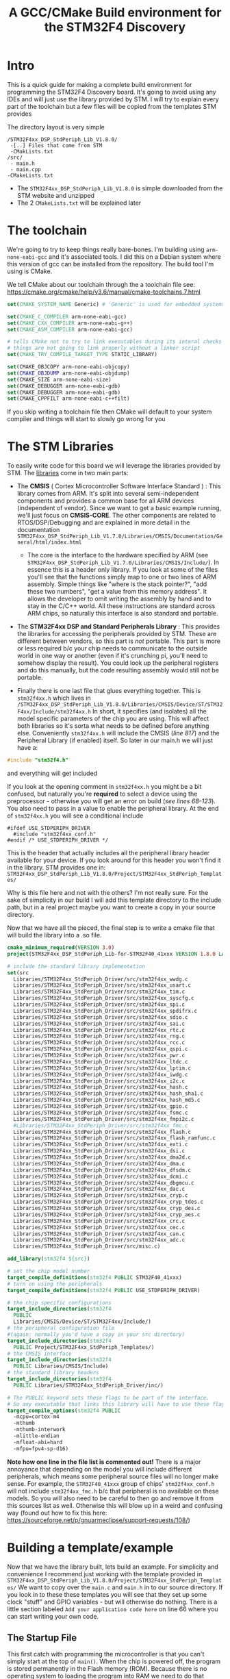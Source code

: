 #+TITLE: A GCC/CMake Build environment for the STM32F4 Discovery
#+HTML_HEAD: <link rel="stylesheet" type="text/css" href="./static/worg.css" />
#+options: num:nil

* Intro
This is a quick guide for making a complete build environment for programming the STM32F4 Discovery board. It's going to avoid using any IDEs and will just use the library provided by STM. I will try to explain every part of the toolchain but a few files will be copied from the templates STM provides

The directory layout is very simple
#+BEGIN_SRC 
/STM32F4xx_DSP_StdPeriph_Lib_V1.8.0/
 -[..] Files that come from STM
 -CMakLists.txt
/src/
 - main.h
 - main.cpp
-CMakeLists.txt
#+END_SRC
- The ~STM32F4xx_DSP_StdPeriph_Lib_V1.8.0~ is simple downloaded from the STM website and unzipped
- The 2 ~CMakeLists.txt~ will be explained later

* The toolchain
We're going to try to keep things really bare-bones. I'm building using ~arm-none-eabi-gcc~ and it's associated tools. I did this on a Debian system where this version of gcc can be installed from the repository.
The build tool I'm using is CMake.

We tell CMake about our toolchain through the a toolchain file
see: https://cmake.org/cmake/help/v3.6/manual/cmake-toolchains.7.html
#+BEGIN_SRC cmake :tangle toolchain.cmake
  set(CMAKE_SYSTEM_NAME Generic) # 'Generic' is used for embedded systems

  set(CMAKE_C_COMPILER arm-none-eabi-gcc)
  set(CMAKE_CXX_COMPILER arm-none-eabi-g++)
  set(CMAKE_ASM_COMPILER arm-none-eabi-gcc)

  # tells CMake not to try to link executables during its interal checks
  # things are not going to link properly without a linker script
  set(CMAKE_TRY_COMPILE_TARGET_TYPE STATIC_LIBRARY)

  set(CMAKE_OBJCOPY arm-none-eabi-objcopy)
  set(CMAKE_OBJDUMP arm-none-eabi-objdump)
  set(CMAKE_SIZE arm-none-eabi-size)
  set(CMAKE_DEBUGGER arm-none-eabi-gdb)
  set(CMAKE_DEBUGGER arm-none-eabi-gdb)
  set(CMAKE_CPPFILT arm-none-eabi-c++filt)
#+END_SRC
If you skip writing a toolchain file then CMake will default to your system compiler and things will start to slowly go wrong for you

* The STM Libraries
To easily write code for this board we will leverage the libraries provided by STM.
The [[https://my.st.com/content/my_st_com/en/products/embedded-software/mcus-embedded-software/stm32-embedded-software/stm32-standard-peripheral-libraries/stsw-stm32065.license%3d1496454354142.html][libraries]] come in two main parts:

- The *CMSIS* ( Cortex Microcontroller Software Interface Standard ) : This library comes from ARM. It's split into several semi-independent components and provides a common base for all ARM devices (independent of vendor). Since we want to get a basic example running, we'll just focus on *CMSIS-CORE*. The other components are related to RTOS/DSP/Debugging and are explained in more detail in the documentation ~STM32F4xx_DSP_StdPeriph_Lib_V1.7.0/Libraries/CMSIS/Documentation/General/html/index.html~ 
 - The core is the interface to the hardware specified by ARM (see ~STM32F4xx_DSP_StdPeriph_Lib_V1.7.0/Libraries/CMSIS/Include/~). In essence this is a header only library. If you look at some of the files you'll see that the functions simply map to one or two lines of ARM assembly. Simple things like "where is the stack pointer?", "add these two numbers", "get a value from this memory address". It allows the developer to omit writing the assembly by hand and to stay in the C/C++ world. All these instructions are standard across ARM chips, so naturally this interface is also standard and portable.

- The *STM32F4xx DSP and Standard Peripherals Library* : This provides the libraries for accessing the peripherals provided by STM. These are different between vendors, so this part is /not/ portable. This part is more or less required b/c your chip needs to communicate to the outside world in one way or another (even if it's crunching pi, you'll need to somehow display the result). You could look up the peripheral registers and do this manually, but the code resulting assembly would still not be portable.

- Finally there is one last file that glues everything together. This is ~stm32f4xx.h~ which lives in ~/STM32F4xx_DSP_StdPeriph_Lib_V1.8.0/Libraries/CMSIS/Device/ST/STM32F4xx/Include/stm32f4xx.h~  In short, it specifies (and isolates) all the model specific parameters of the chip you are using. This will affect both libraries so it's sorta what needs to be defined before anything else. Conveniently ~stm32f4xx.h~ will include the CMSIS (/line 817/) and the Peripheral Library (if enabled) itself. So later in our main.h we will just have a:
#+BEGIN_SRC c
  #include "stm32f4.h"
#+END_SRC
and everything will get included

If you look at the opening comment in ~stm32f4xx.h~ you might be a bit confused, but naturally you're *required* to select a device using the preprocessor - otherwise you will get an error on build (/see lines 68-123/). You also need to pass in a value to enable the peripheral library. At the end of ~stm32f4xx.h~ you will see a conditional include
#+BEGIN_SRC c++
  #ifdef USE_STDPERIPH_DRIVER
    #include "stm32f4xx_conf.h"
  #endif /* USE_STDPERIPH_DRIVER */
#+END_SRC
This is the header that actually includes all the peripheral library header available for your device. If you look around for this header you won't find it in the library. STM provides one in:
~STM32F4xx_DSP_StdPeriph_Lib_V1.8.0/Project/STM32F4xx_StdPeriph_Templates/~

Why is this file here and not with the others? I'm not really sure. For the sake of simplicity in our build I will add this template directory to the include path, but in a real project maybe you want to create a copy in your source directory.

Now that we have all the pieced, the final step is to write a cmake file that will build the library into a .so file.
#+BEGIN_SRC cmake :tangle STM32F4xx_DSP_StdPeriph_Lib_V1.8.0/CMakeLists.txt
  cmake_minimum_required(VERSION 3.0)
  project(STM32F4xx_DSP_StdPeriph_Lib-for-STM32F40_41xxx VERSION 1.8.0 LANGUAGES C)

  # include the standard library implementation
  set(src 
    Libraries/STM32F4xx_StdPeriph_Driver/src/stm32f4xx_wwdg.c
    Libraries/STM32F4xx_StdPeriph_Driver/src/stm32f4xx_usart.c
    Libraries/STM32F4xx_StdPeriph_Driver/src/stm32f4xx_tim.c
    Libraries/STM32F4xx_StdPeriph_Driver/src/stm32f4xx_syscfg.c
    Libraries/STM32F4xx_StdPeriph_Driver/src/stm32f4xx_spi.c
    Libraries/STM32F4xx_StdPeriph_Driver/src/stm32f4xx_spdifrx.c
    Libraries/STM32F4xx_StdPeriph_Driver/src/stm32f4xx_sdio.c
    Libraries/STM32F4xx_StdPeriph_Driver/src/stm32f4xx_sai.c
    Libraries/STM32F4xx_StdPeriph_Driver/src/stm32f4xx_rtc.c
    Libraries/STM32F4xx_StdPeriph_Driver/src/stm32f4xx_rng.c
    Libraries/STM32F4xx_StdPeriph_Driver/src/stm32f4xx_rcc.c
    Libraries/STM32F4xx_StdPeriph_Driver/src/stm32f4xx_qspi.c
    Libraries/STM32F4xx_StdPeriph_Driver/src/stm32f4xx_pwr.c
    Libraries/STM32F4xx_StdPeriph_Driver/src/stm32f4xx_ltdc.c
    Libraries/STM32F4xx_StdPeriph_Driver/src/stm32f4xx_lptim.c
    Libraries/STM32F4xx_StdPeriph_Driver/src/stm32f4xx_iwdg.c
    Libraries/STM32F4xx_StdPeriph_Driver/src/stm32f4xx_i2c.c
    Libraries/STM32F4xx_StdPeriph_Driver/src/stm32f4xx_hash.c
    Libraries/STM32F4xx_StdPeriph_Driver/src/stm32f4xx_hash_sha1.c
    Libraries/STM32F4xx_StdPeriph_Driver/src/stm32f4xx_hash_md5.c
    Libraries/STM32F4xx_StdPeriph_Driver/src/stm32f4xx_gpio.c
    Libraries/STM32F4xx_StdPeriph_Driver/src/stm32f4xx_fsmc.c
    Libraries/STM32F4xx_StdPeriph_Driver/src/stm32f4xx_fmpi2c.c
    #Libraries/STM32F4xx_StdPeriph_Driver/src/stm32f4xx_fmc.c
    Libraries/STM32F4xx_StdPeriph_Driver/src/stm32f4xx_flash.c
    Libraries/STM32F4xx_StdPeriph_Driver/src/stm32f4xx_flash_ramfunc.c
    Libraries/STM32F4xx_StdPeriph_Driver/src/stm32f4xx_exti.c
    Libraries/STM32F4xx_StdPeriph_Driver/src/stm32f4xx_dsi.c
    Libraries/STM32F4xx_StdPeriph_Driver/src/stm32f4xx_dma2d.c
    Libraries/STM32F4xx_StdPeriph_Driver/src/stm32f4xx_dma.c
    Libraries/STM32F4xx_StdPeriph_Driver/src/stm32f4xx_dfsdm.c
    Libraries/STM32F4xx_StdPeriph_Driver/src/stm32f4xx_dcmi.c
    Libraries/STM32F4xx_StdPeriph_Driver/src/stm32f4xx_dbgmcu.c
    Libraries/STM32F4xx_StdPeriph_Driver/src/stm32f4xx_dac.c
    Libraries/STM32F4xx_StdPeriph_Driver/src/stm32f4xx_cryp.c
    Libraries/STM32F4xx_StdPeriph_Driver/src/stm32f4xx_cryp_tdes.c
    Libraries/STM32F4xx_StdPeriph_Driver/src/stm32f4xx_cryp_des.c
    Libraries/STM32F4xx_StdPeriph_Driver/src/stm32f4xx_cryp_aes.c
    Libraries/STM32F4xx_StdPeriph_Driver/src/stm32f4xx_crc.c
    Libraries/STM32F4xx_StdPeriph_Driver/src/stm32f4xx_cec.c
    Libraries/STM32F4xx_StdPeriph_Driver/src/stm32f4xx_can.c
    Libraries/STM32F4xx_StdPeriph_Driver/src/stm32f4xx_adc.c
    Libraries/STM32F4xx_StdPeriph_Driver/src/misc.c)

  add_library(stm32f4 ${src})

  # set the chip model number
  target_compile_definitions(stm32f4 PUBLIC STM32F40_41xxx)
  # turn on using the peripherals
  target_compile_definitions(stm32f4 PUBLIC USE_STDPERIPH_DRIVER)

  # the chip specific configurations
  target_include_directories(stm32f4 
    PUBLIC
    Libraries/CMSIS/Device/ST/STM32F4xx/Include/)
  # the peripheral configuration file 
  #(again: normally you'd have a copy in your src directory)
  target_include_directories(stm32f4 
    PUBLIC Project/STM32F4xx_StdPeriph_Templates/)
  # the CMSIS interface
  target_include_directories(stm32f4 
    PUBLIC Libraries/CMSIS/Include)
  # the standard library headers
  target_include_directories(stm32f4 
    PUBLIC Libraries/STM32F4xx_StdPeriph_Driver/inc/)

  # The PUBLIC keyword sets these flags to be part of the interface.
  # So any executable that links this library will have to use these flags as well
  target_compile_options(stm32f4 PUBLIC
    -mcpu=cortex-m4 
    -mthumb 
    -mthumb-interwork 
    -mlittle-endian 
    -mfloat-abi=hard 
    -mfpu=fpv4-sp-d16)

#+END_SRC
*Note how one line in the file list is commented out!*
There is a major annoyance that depending on the model you will include different peripherals, which means some peripheral source files will no longer make sense. For example, the ~STM32F40_41xxx~ group of chips' ~stm32f4xx_conf.h~ will not include ~stm32f4xx_fmc.h~ b/c that peripheral is no available on these models. So you will also need to be careful to then go and remove it from this sources list as well. Otherwise this will blow up in a weird and confusing way
(found out how to fix this here: https://sourceforge.net/p/gnuarmeclipse/support-requests/108/)

* Building a template/example 
Now that we have the library built, lets build an example. For simplicity and convenience I recommend just working with the template provided in ~STM32F4xx_DSP_StdPeriph_Lib_V1.8.0/Project/STM32F4xx_StdPeriph_Templates/~
We want to copy over the ~main.c~ and ~main.h~ in to our source directory. If you look in to these these templates you will see that they set up some clock "stuff" and GPIO variables - but will otherwise do nothing.
There is a little section labeled ~Add your application code here~ on line 66 where you can start writing your own code.

** The Startup File
This first catch with programming the microcontroller is that you can't simply start at the top of ~main()~. When the chip is powered off, the program is stored permanently in the Flash memory (ROM). Because there is no operating system to loading the program into RAM we need to do that ourselves in addition to initializing system clocks and event handlers.

This process is independent of the actual program itself - so the standard way of doing this is by separating it out into a "startup file". This is generally written in assembly and reused between projects.

STM provides us with examples in 
~/STM32F4xx_DSP_StdPeriph_Lib_V1.8.0/Libraries/CMSIS/Device/ST/STM32F4xx/Source/Templates~
If you compare the one in ~gcc_ride7/~ and ~arm/~ they're quite different.. I'm not sure why
[[http://www.embedds.com/programming-stm32-discovery-using-gnu-tools-startup-code/][embedds.com]] provides more details on how to write one from scratch if you're interested
For our purposes, we'll just use the one in the ~gcc_ride7/~ directory

Inside the file you can see a ~Reset_Handler~ label which is the actual start point of your program. As the name suggests, this is where the chip will jump to when it gets reset or just powered on.

The way STM has arranged things in these templates is that the startup file sets up the memory and event handler but places system clock configuration in a separate file
~STM32F4xx_DSP_StdPeriph_Lib_V1.8.0/Libraries/CMSIS/Device/ST/STM32F4xx/Source/Templates/system_stm32f4xx.c~ 
So, in spite of the name, your startup process is actually spread across these two files.
Again, it's not clear to me why it's arranged this way

This clock configuration file can also be generated using STM's wacky Excel spreadsheet
More details are on [[http://thehackerworkshop.com/?p=1138][Matthew Mucker's webpage]]

** The Linker Script
When an application normally runs on a desktop machine it's generally running using virtual memory in a virtual application-specific address space. From the applications point of view it can manipulate it's own memory however it wants - and it's the operating system that then translates that into safe operations on the actually memory (for instance to insure that the applications doesn't touch any memory region it shouldn't)

On a simple microcontroller there is no operating system to manage the memory, and the memory is shared with other functionality. As we saw in the startup script, some addresses are reserved for peripherals, other addresses are for interrupts and reset bits, the stack and heap are allocated some place and there is also a split between ROM and RAM. So we can't just use the default linker and let it do whatever it wants. We need to specify the address space it can use via a linker script

Again, STM provides us with one in ~STM32F4xx_DSP_StdPeriph_Lib_V1.8.0/Project/STM32F4xx_StdPeriph_Templates/TrueSTUDIO/STM32F40_41xxx/STM32F417IG_FLASH.ld~ and it's the one we copy over

** Building with CMake
Now that we have all the pieces we can glue it all together with a little CMake

#+BEGIN_SRC cmake :tangle CMakeLists.txt
    cmake_minimum_required(VERSION 3.0)
    enable_language(ASM)

    set(src 
      STM32F4xx_DSP_StdPeriph_Lib_V1.8.0/Libraries/CMSIS/Device/ST/STM32F4xx/Source/Templates/gcc_ride7/startup_stm32f40_41xxx.s
      STM32F4xx_DSP_StdPeriph_Lib_V1.8.0/Libraries/CMSIS/Device/ST/STM32F4xx/Source/Templates/system_stm32f4xx.c
      src/main.c)

    add_executable(example.elf ${src})
    target_include_directories( example.elf PRIVATE src/ )

    add_subdirectory(STM32F4xx_DSP_StdPeriph_Lib_V1.8.0/)
    target_link_libraries( example.elf stm32f4 )

    file(COPY 
      ${CMAKE_CURRENT_SOURCE_DIR}/STM32F4xx_DSP_StdPeriph_Lib_V1.8.0/Project/STM32F4xx_StdPeriph_Templates/TrueSTUDIO/STM32F40_41xxx/STM32F417IG_FLASH.ld
      DESTINATION
      ${CMAKE_BINARY_DIR})

    set_target_properties(
      example.elf 
      PROPERTIES 
      LINK_FLAGS 
      "-TSTM32F417IG_FLASH.ld \
       -mthumb \
       -mcpu=cortex-m4 \
       -mfloat-abi=hard \
       -mfpu=fpv4-sp-d16 \
       -Wl,--gc-sections")
#+END_SRC
The build flags are inherited from the library we are linking and the link flags are pretty much the same, with the addition of ~-TSTM32F417IG_FLASH.ld~ (the one specifying our linker script)

Now we just run 
#+BEGIN_SRC 
cd some/build/directory
cmake /path/to/CMakeLists.txt
make
#+END_SRC
are we're done!

** Getting it all on the board.. with OpenOCD/GDB

In our build directory we should now see a ~example.elf~ . This is the file we want to get on our micrcontroller

*** OpenOCD
Each development board will generally come with additional hardware for debugging and loading new programs onto the actual chip. On easy-to-use boards such as this one. this chip will talk over USB and will have its own protocols like JTAG and SWD. However, as the user we don't really want to have to deal with these protocols directly, nor do we really want to interact with this helper-chip. 

To handle this mess we have OpenOCD. Once we have it setup, it'll do all the connecting and communicating and in turn OpenOCD will provide us with a GDB server - so interacting with any board is "standardized" to simply interacting with GDB.

Fortunately b/c we're using a very vanilla development board OpenOCD provides some existing configuration files that we can use to quickly get up and running. We just need to point to them from a simple master-config-file which we'll put into our build directory.

Each line is pretty self explanatory
#+BEGIN_SRC :tangle openocd.cfg
# This is an STM32F4 discovery board with a single STM32F407VGT6 chip.
# http://www.st.com/internet/evalboard/product/252419.jsp

source [find interface/stlink-v2.cfg]
transport select hla_swd
source [find target/stm32f4x.cfg]
reset_config srst_only
#+END_SRC

Save this to an ~openocd.cfg~ in our build directory (that's the default file name OpenOCD looks for) and launch openocd as root on a separate console

You'll get something like:
#+BEGIN_SRC 

Open On-Chip Debugger 0.9.0 (2017-03-07-13:28)
Licensed under GNU GPL v2
For bug reports, read
        http://openocd.org/doc/doxygen/bugs.html
Info : The selected transport took over low-level target control. The results might differ compared to plain JTAG/SWD
adapter speed: 2000 kHz
adapter_nsrst_delay: 100
none separate
srst_only separate srst_nogate srst_open_drain connect_deassert_srst
Info : Unable to match requested speed 2000 kHz, using 1800 kHz
Info : Unable to match requested speed 2000 kHz, using 1800 kHz
Info : clock speed 1800 kHz
Info : STLINK v2 JTAG v14 API v2 SWIM v0 VID 0x0483 PID 0x3748
Info : using stlink api v2
Info : Target voltage: 2.895868
Info : stm32f4x.cpu: hardware has 6 breakpoints, 4 watchpoints

#+END_SRC
Though it doesn't spell it out, our GDB server is now running!
From the rest of the text we see that there was some clock issue that got corrected and it connected over JTAG/STLINK. We also learn that this chip has 6 breakpoints and 4 watchpoints (this is something we can tell GDB about later so that it won't allow us to use more than we have)

So now lets connect to it over GDB

*** GDB
In a new console window run
#+BEGIN_SRC 
> arm-none-eabi-gdb example.elf
#+END_SRC
/note: make sure you run the arm version of gdb and not run your system's ~gdb~. The system gdb will not give you any errors at first and it will half work until you start getting strange behavior down the line/

This will load up the ~example.elf~ into the GDB session. To then flash the program onto the board we run a session like this
#+BEGIN_SRC 
$ arm-none-eabi-gdb example.elf
(gdb) target remote localhost:3333
Remote debugging using localhost:3333
...
(gdb) monitor reset halt
...
(gdb) load
Loading section .vectors, size 0x100 lma 0x20000000
Loading section .text, size 0x5a0 lma 0x20000100
Loading section .data, size 0x18 lma 0x200006a0
Start address 0x2000061c, load size 1720
Transfer rate: 22 KB/sec, 573 bytes/write.
(gdb) continue
Continuing.
...
#+END_SRC
(taken from: http://openocd.org/doc/html/GDB-and-OpenOCD.html)
This will:
- connect to the GDB server
- halt the program currently running on the chip
- load our example.elf program into the chip
- let the micro run (with the new program in memory)

and that's it!
We're done

We have our template/example on the board :) You can now take any example from online and our framework should continue to work - as long as it doesn't require other libraries.

* Other Resources
I personally have almost no experience programming microcontrollers, so most of this guide has beenput together by reading-the-manual and a lot of tid-bits from other resources

- Matthiew Mucker has a great series setting up a build environment for the ~STM32F0DISCOVERY~ on Windows using GCC and Eclipse: [[http://thehackerworkshop.com/?p=391][part1]], [[http://thehackerworkshop.com/?p=443][part2]], [[http://thehackerworkshop.com/?p=626][part3]], [[http://thehackerworkshop.com/?p=710][part4]], [[http://thehackerworkshop.com/?p=602][part5]]

- Geoffrey Brown has a great book called [[https://www.cs.indiana.edu/~geobrown/book.pdf][Discovering the STM32 Microcontroller]] which you can get online. He provides his own [[https://github.com/geoffreymbrown/][templates]] using Make and CodeSourcery for the ~STM32 VL Discovery~. This seems like a really great book to start with if you want to really learn about programming ARM micros.

- A more polished CMake/GCC environment is available on [[https://github.com/ObKo/stm32-cmake][github]], thanks to Konstantin Oblaukhov. It pretty much does what I did above, but it's written in a way where you can select your model number and cmake will do the rest for you. The CMake code is very clean, but uses the older 2.x style.
